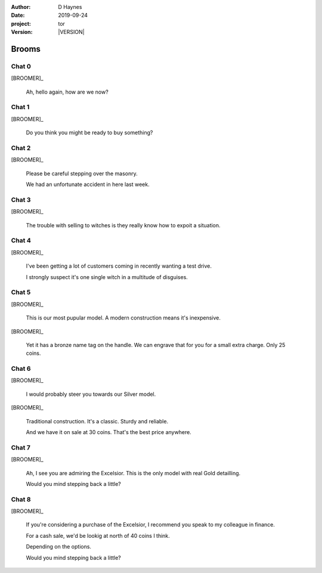 
..  This is a Turberfield dialogue file (reStructuredText).
    Scene ~~
    Shot --

.. |VERSION| property:: tor.story.version

:author: D Haynes
:date: 2019-09-24
:project: tor
:version: |VERSION|

.. entity:: NARRATOR
   :types: tor.story.Narrator

.. entity:: BROOMER
   :types: tor.story.Broomer

Brooms
~~~~~~

Chat 0
------

.. condition:: BROOMER.state 0

[BROOMER]_

    Ah, hello again, how are we now?

Chat 1
------

.. condition:: BROOMER.state 1

[BROOMER]_

    Do you think you might be ready to buy something?

Chat 2
------

.. condition:: BROOMER.state 2

[BROOMER]_

    Please be careful stepping over the masonry.

    We had an unfortunate accident in here last week.

Chat 3
------

.. condition:: BROOMER.state 3

[BROOMER]_

    The trouble with selling to witches is they really know how to expoit
    a situation.

Chat 4
------

.. condition:: BROOMER.state 4

[BROOMER]_

    I've been getting a lot  of customers coming in recently wanting a
    test drive.

    I strongly suspect it's one single witch in a multitude of disguises.

Chat 5
------

.. condition:: BROOMER.state 5

[BROOMER]_

    This is our most pupular model. A modern construction means it's
    inexpensive.

[BROOMER]_

    Yet it has a bronze name tag on the handle. We can engrave that
    for you for a small extra charge. Only 25 coins.

Chat 6
------

.. condition:: BROOMER.state 6

[BROOMER]_

    I would probably steer you towards our Silver model.

[BROOMER]_

    Traditional construction. It's a classic. Sturdy and reliable.

    And we have it on sale at 30 coins. That's the best price anywhere.

Chat 7
------

.. condition:: BROOMER.state 7

[BROOMER]_

    Ah, I see you are admiring the Excelsior. This is the only model
    with real Gold detailling.

    Would you mind stepping back a little?

Chat 8
------

.. condition:: BROOMER.state 8

[BROOMER]_

    If you're considering a purchase of the Excelsior, I recommend
    you speak to my colleague in finance.

    For a cash sale, we'd be lookig at north of 40 coins I think.

    Depending on the options.

    Would you mind stepping back a little?
